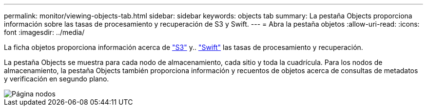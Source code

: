 ---
permalink: monitor/viewing-objects-tab.html 
sidebar: sidebar 
keywords: objects tab 
summary: La pestaña Objects proporciona información sobre las tasas de procesamiento y recuperación de S3 y Swift. 
---
= Abra la pestaña objetos
:allow-uri-read: 
:icons: font
:imagesdir: ../media/


[role="lead"]
La ficha objetos proporciona información acerca de link:../s3/index.html["S3"] y.. link:../swift/index.html["Swift"] las tasas de procesamiento y recuperación.

La pestaña Objects se muestra para cada nodo de almacenamiento, cada sitio y toda la cuadrícula. Para los nodos de almacenamiento, la pestaña Objects también proporciona información y recuentos de objetos acerca de consultas de metadatos y verificación en segundo plano.

image::../media/nodes_page_objects_tab.png[Página nodos, pestaña objetos]
